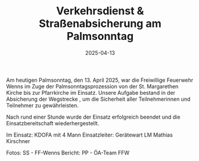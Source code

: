 #+TITLE: Verkehrsdienst & Straßenabsicherung am Palmsonntag
#+DATE: 2025-04-13
#+FACEBOOK_URL: https://facebook.com/ffwenns/posts/1050802533748865

Am heutigen Palmsonntag, den 13. April 2025, war die Freiwillige Feuerwehr Wenns im Zuge der Palmsonntagsprozession von der St. Margarethen Kirche bis zur Pfarrkirche im Einsatz. Unsere Aufgabe bestand in der Absicherung der Wegstrecke , um die Sicherheit aller Teilnehmerinnen und Teilnehmer zu gewährleisten.

Nach rund einer Stunde wurde der Einsatz erfolgreich beendet und die Einsatzbereitschaft wiederhergestellt.

Im Einsatz:
KDOFA mit 4 Mann
Einsatzleiter: Gerätewart LM Mathias Kirschner

Fotos: SS - FF-Wenns
Bericht: PP - ÖA-Team FFW

